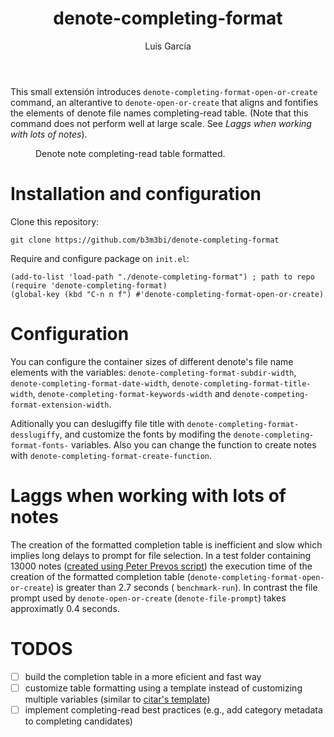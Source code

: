 #+title: denote-completing-format
#+author: Luis García

This small extensión introduces =denote-completing-format-open-or-create= command, an alterantive to =denote-open-or-create= that aligns and fontifies the elements of denote file names completing-read table. (Note that this command does not perform well at large scale. See [[Laggs when working with lots of notes]]). 

#+attr_org: :width 750
#+caption: Denote note completing-read table formatted.
[[./denote-completing-format-img.png]]

* Installation and configuration

Clone this repository:

#+begin_src shell
  git clone https://github.com/b3m3bi/denote-completing-format
#+end_src

Require and configure package on =init.el=:

#+begin_src elisp
  (add-to-list 'load-path "./denote-completing-format") ; path to repo
  (require 'denote-completing-format)
  (global-key (kbd "C-n n f") #'denote-completing-format-open-or-create)
#+end_src

* Configuration

You can configure the container sizes of different denote's file name elements with the variables: =denote-completing-format-subdir-width=, =denote-completing-format-date-width=, =denote-completing-format-title-width=, =denote-completing-format-keywords-width= and =denote-competing-format-extension-width=.

Aditionally you can deslugiffy file title with =denote-completing-format-desslugiffy=, and customize the fonts by modifing the =denote-completing-format-fonts-= variables. Also you can change the function to create notes with =denote-completing-format-create-function=.

* Laggs when working with lots of notes

The creation of the formatted completion table is inefficient and slow which implies long delays to prompt for file selection. In a test folder containing 13000 notes ([[https://lucidmanager.org/productivity/testing-denote-package/][created using Peter Prevos script]]) the execution time of the creation of the formatted completion table (=denote-completing-format-open-or-create=) is greater than 2.7 seconds ( =benchmark-run=). In contrast the file prompt used by =denote-open-or-create= (=denote-file-prompt=) takes approximatly 0.4 seconds.

* TODOS

+ [ ] build the completion table in a more eficient and fast way
+ [ ] customize table formatting using a template instead of customizing multiple variables (similar to [[https://github.com/emacs-citar/citar#templates][citar's template]])
+ [ ] implement completing-read best practices (e.g., add category metadata to completing candidates)
